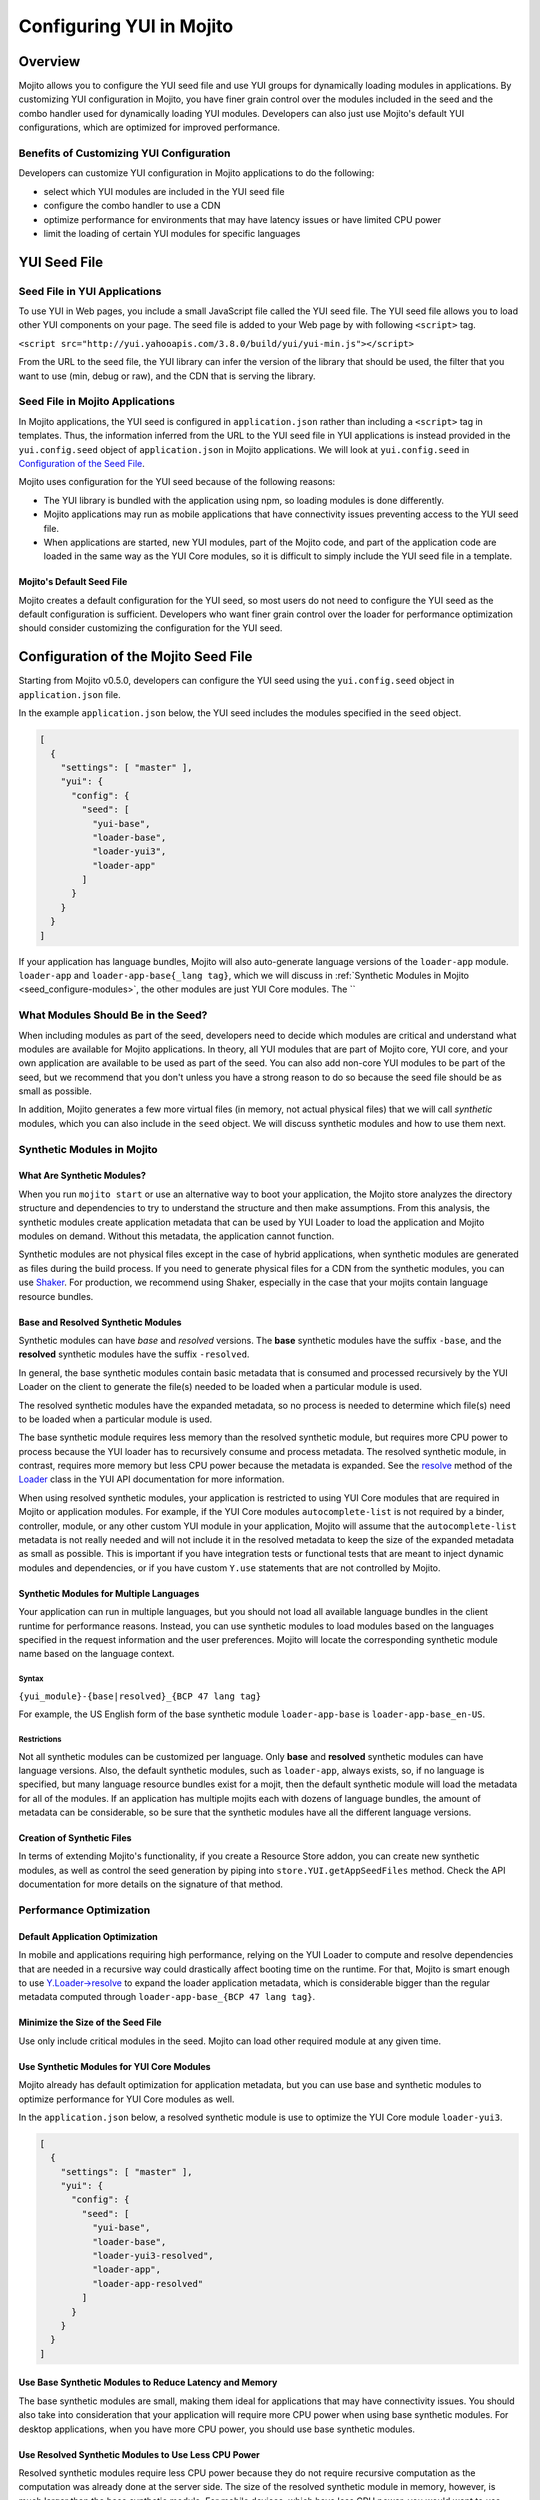 =========================
Configuring YUI in Mojito
=========================

.. _yui_config-intro:

Overview
========

Mojito allows you to configure the YUI seed file and use YUI groups for dynamically
loading modules in applications. By customizing YUI configuration in Mojito,
you have finer grain control over the modules included in the seed 
and the combo handler used for dynamically loading YUI modules. Developers
can also just use Mojito's default YUI configurations, which are optimized
for improved performance.

.. _yui_config_intro-benefits:

Benefits of Customizing YUI Configuration
----------------------------------------- 

Developers can customize YUI configuration in Mojito applications 
to do the following:

- select which YUI modules are included in the YUI seed file
- configure the combo handler to use a CDN
- optimize performance for environments that may have latency issues
  or have limited CPU power
- limit the loading of certain YUI modules for specific languages


.. _yui_config-seed:

YUI Seed File
=============

.. _seed-yui:

Seed File in YUI Applications
-----------------------------

To use YUI in Web pages, you include a small JavaScript file called the 
YUI seed file. The YUI seed file allows you to load other YUI components on your page. 
The seed file is added to your Web page by with following ``<script>`` tag.

``<script src="http://yui.yahooapis.com/3.8.0/build/yui/yui-min.js"></script>``

From the URL to the seed file, the YUI library can infer the version of the library that 
should be used, the filter that you want to use (min, debug or raw), and the CDN that is 
serving the library. 

.. _seed-mojito:

Seed File in Mojito Applications
--------------------------------

In Mojito applications, the YUI seed is configured in ``application.json`` rather than 
including a ``<script>`` tag in templates. Thus, the information inferred from 
the URL to the YUI seed file in YUI applications is instead provided 
in the ``yui.config.seed`` object of ``application.json`` in Mojito applications.
We will look at ``yui.config.seed`` in `Configuration of the Seed File <seed-configure>`_.

Mojito uses configuration for the YUI seed because of the following reasons:

- The YUI library is bundled with the application using npm, so loading
  modules is done differently.
- Mojito applications may run as mobile applications that have connectivity
  issues preventing access to the YUI seed file.
- When applications are started, new YUI modules, part of the Mojito code, and part of the 
  application code are loaded in the same way as the YUI Core modules, so
  it is difficult to simply include the YUI seed file in a template.

.. _seed-default:

Mojito's Default Seed File
##########################

Mojito creates a default configuration for the YUI seed, so most users do not 
need to configure the YUI seed as the default configuration is sufficient.
Developers who want finer grain control over the loader for performance 
optimization should consider customizing the configuration for the YUI seed.

.. _seed-configure:

Configuration of the Mojito Seed File
=====================================

Starting from Mojito v0.5.0, developers can configure the YUI seed 
using the ``yui.config.seed`` object in ``application.json`` file. 

In the example ``application.json`` below, the YUI seed includes
the modules specified in the ``seed`` object. 

.. code-block:: javascript

   [
     {
       "settings": [ "master" ],
       "yui": {
         "config": {
           "seed": [
             "yui-base",
             "loader-base",
             "loader-yui3",
             "loader-app"
           ]
         }
       }
     }
   ]

If your application has language bundles, Mojito will also auto-generate language versions 
of the ``loader-app`` module. 
``loader-app`` and ``loader-app-base{_lang tag}``, which we will discuss in 
:ref:`Synthetic Modules in Mojito <seed_configure-modules>`, the other modules are 
just YUI Core modules. The ``

.. _seed_configure-modules:

What Modules Should Be in the Seed?
-----------------------------------

When including modules as part of the seed, developers need to decide
which modules are critical and understand what modules are available for 
Mojito applications. In theory, all YUI modules that are part of Mojito core, YUI core, 
and your own application are available to be used as part of the seed. You 
can also add non-core YUI modules to be part of the seed, but we recommend  
that you don't unless you have a strong reason to do so because the seed file
should be as small as possible. 

In addition, Mojito generates a few more virtual files (in memory, not actual physical 
files) that we will call *synthetic* modules, which you can also include in the ``seed``
object. We will discuss synthetic modules and how to use them next.


.. _seed_configure-synthetic:

Synthetic Modules in Mojito
---------------------------

.. _synthetic_mods-what:

What Are Synthetic Modules?
###########################

When you run ``mojito start`` or use an alternative way to boot your application, 
the Mojito store analyzes the directory structure and dependencies to try to understand the 
structure and then make assumptions. From this analysis, the synthetic modules 
create application metadata that can be used by YUI Loader to load the application and 
Mojito modules on demand. Without this metadata, the application cannot function.

Synthetic modules are not physical files except in the case of hybrid applications, 
when synthetic modules are generated as files during the build process. If you need
to generate physical files for a CDN from the synthetic modules, you can 
use `Shaker <http://developer.yahoo.com/cocktails/shaker/>`_. 
For production, we recommend using Shaker, especially in the case that your mojits contain 
language resource bundles.

.. _synthetic_mods-base_resolved:

Base and Resolved Synthetic Modules
###################################

Synthetic modules can have *base* and *resolved* versions. The **base** synthetic
modules have the suffix ``-base``, and the **resolved** synthetic modules have the suffix
``-resolved``. 

In general, the base synthetic modules contain basic metadata that 
is consumed and processed recursively by the YUI Loader on the client
to generate the file(s) needed to be loaded when a particular module is used.

The resolved synthetic modules have the expanded metadata, so no 
process is needed to determine which file(s) need to be loaded when a 
particular module is used. 

The base synthetic module requires less memory than the resolved synthetic module,
but requires more CPU power to process because the YUI loader has to recursively
consume and process metadata. The resolved synthetic module, in contrast, requires 
more memory but less CPU power because the metadata is expanded.
See the `resolve <http://yuilibrary.com/yui/docs/api/classes/Loader.html#method_resolve>`_
method of the `Loader <http://yuilibrary.com/yui/docs/api/classes/Loader.html>`_
class in the YUI API documentation for more information.

When using resolved synthetic modules, your application is restricted to using 
YUI Core modules that are required in Mojito or application modules. 
For example, if the YUI Core modules ``autocomplete-list`` is not required by 
a binder, controller, module, or any other custom YUI module in your application, 
Mojito will assume that the ``autocomplete-list`` metadata is not really needed 
and will not include it in the resolved metadata to keep the size of the 
expanded metadata as small as possible. This is important if you have integration 
tests or functional tests that are meant to inject dynamic modules and dependencies, 
or if you have custom ``Y.use`` statements that are not controlled by Mojito.

.. _synthetic_mods-mult_langs:

Synthetic Modules for Multiple Languages
########################################

Your application can run in multiple languages, but you should not load all available 
language bundles in the client runtime for performance reasons. Instead, you can use 
synthetic modules to load modules based on the languages specified in the request 
information and the user preferences. Mojito will locate the corresponding synthetic 
module name based on the language context. 

.. _synthetic_mult_langs-syntax:

Syntax
******

``{yui_module}-{base|resolved}_{BCP 47 lang tag}``

For example, the US English form of the base synthetic module ``loader-app-base``
is ``loader-app-base_en-US``.

.. _synthetic_mult_langs-restriction:

Restrictions
************

Not all synthetic modules can be customized per language. 
Only **base** and **resolved** synthetic modules can have language versions. 
Also, the default synthetic modules, such as ``loader-app``,
always exists, so, if no language is specified, but many language resource bundles 
exist for a mojit, then the default synthetic module will load the metadata for all of 
the modules. If an application has multiple mojits each with dozens of language bundles,
the amount of metadata can be considerable, so be sure that
the synthetic modules have all the different language versions.

.. _synthetic_mods-create:

Creation of Synthetic Files
###########################

In terms of extending Mojito's functionality, if you create a Resource Store addon, you 
can create new synthetic modules, as well as control the seed generation by piping into 
``store.YUI.getAppSeedFiles`` method. Check the API documentation for more details on the 
signature of that method.

.. _seed_configure-optimize_perf:

Performance Optimization
------------------------

.. _optimize_perf-default:

Default Application Optimization
################################

In mobile and applications requiring high performance, relying on the YUI Loader to compute 
and resolve dependencies that are needed in a recursive way could drastically affect booting 
time on the runtime. For that, Mojito is smart enough to use 
`Y.Loader->resolve <http://yuilibrary.com/yui/docs/api/classes/Loader.html#method_resolve]>`_
to expand the loader application metadata, which is considerable bigger than the regular 
metadata computed through ``loader-app-base_{BCP 47 lang tag}``. 

.. _optimize_perf-seed_size:

Minimize the Size of the Seed File
##################################

Use only include critical modules in the seed. Mojito can load other required module at 
any given time.

.. _optimize_perf-synth_mods:

Use Synthetic Modules for YUI Core Modules
##########################################

Mojito already has default optimization for application metadata, but you
can use base and synthetic modules to optimize performance for YUI Core modules
as well.

In the ``application.json`` below, a resolved synthetic module is 
use to optimize the YUI Core module ``loader-yui3``.

.. code-block:: javascript

   [
     {
       "settings": [ "master" ],
       "yui": {
         "config": {
           "seed": [
             "yui-base",
             "loader-base",
             "loader-yui3-resolved",
             "loader-app",
             "loader-app-resolved"
           ]
         }
       }
     }
   ] 

.. _optimize_perf-base_synth:

Use Base Synthetic Modules to Reduce Latency and Memory
#######################################################

The base synthetic modules are small, making them ideal for applications that 
may have connectivity issues. You should also take into consideration that
your application will require more CPU power when using base synthetic modules.
For desktop applications,  when you have more CPU power, you should use 
base synthetic modules.  

.. _optimize_perf-resolved_synth:

Use Resolved Synthetic Modules to Use Less CPU Power
####################################################

Resolved synthetic modules require less CPU power because they do not require recursive 
computation as the computation was already done at the server side. The size of the 
resolved synthetic module in memory, however, is much larger than
the base synthetic module. For mobile devices, which have less CPU power, you
would want to use resolved synthetic modules. 

.. _optimize_perf-contexts:

Use Contexts to Customize Seed to Runtime Environment
#####################################################

Contexts allow you to have different configurations for different runtime environments.
As we have discussed, base synthetic modules are better suited for desktop applications
because of the high demand for CPU power, while resolved synthetic modules are better
suited for mobile devices that do not have as much CPU power. With context configurations,
you can configure the runtime to use the better suited synthetic module.

In this example ``application.json``, the context ``device:iphone`` uses
a resolved synthetic module that expands metadata to reduce the CPU power
needed by iPhone clients.

.. code-block:: javascript

   [
     {
       "settings": [ "master" ],
       "yui": {
         "config": {
           "seed": [
             "yui-base",
             "loader-base",
             "loader-yui3",
             "loader-app",
             "loader-app-base_{lang tag}"
           ]
         }
       }
     },
     {
       "settings": [ "device:iphone" ],
       "yui": {
         "config": {
           "seed": [
             "yui-base",
             "loader-base",
             "loader-yui3",
             "loader-app",
             "loader-app-resolved_{lang tag}"
           ]
         }
       }
     }
   ]

.. _optimize_perf-lang_tags:

Use Language Tags for Base and Resolved Synthetic Modules
#########################################################

Use base and resolved synthetic modules to load modules based on the languages 
specified in the request information and the user preferences by adding the language tag
to the name of the synthetic module. Instead of the default of loading all the 
modules for the language resource bundles, Mojito will only load the corresponding 
synthetic module name based on the language context. 

See :ref:`Using Synthetic Modules for Multiple Languages <synthetic_mods-mult_langs>`
for more information.


.. _yui_config-app_grp:

YUI App Group
=============

.. _app_grp-intro:

Introduction
------------

By default, YUI defines the three groups ``default``, ``gallery``, and ``yui2``. 
In Mojito v0.5.0, we introduce the group ``app`` as part of the loader metadata. This 
new group aggregates all the YUI modules defined in Mojito core and in the application and 
contains configuration that define how YUI manages those modules when they are needed.

.. _app_grp_intro-why:

Why Use the App Group?
######################

Groups are an important part of the YUI Loader configuration because they allow 
developers to define buckets of files that can be loaded from different mediums and 
sources. For example, by using the ``app`` group, you can load YUI modules from a CDN
and change the group configurations for a particular environment. 

For more details about the group configuration, refer to the 
`groups <http://YUIlibrary.com/YUI/docs/api/classes/config.html#property_groups>`_
property of the `YUI config Class <http://yuilibrary.com/YUI/docs/api/classes/config.html>`_.

. _app_grp-using:

Configuration of  the App Group
-------------------------------

In the ``application.json`` file, you can use the ``yui.config.groups`` object
to configure the following properties for the combo handler.

+--------------------+------------+---------------------------------------------------+---------------------------+
| Property           | Data Type  | Example                                           | Description               |
+====================+============+===================================================+===========================+
| ``combine``        | boolean    | ``combine: true``                                 | Determines whether this   |
|                    |            |                                                   | group has a combo service |
+--------------------+------------+---------------------------------------------------+---------------------------+
| ``comboSep``       | string     | ``comboSep: ';'``                                 | The separator for this    |
|                    |            |                                                   | group's combo handler.    |   
+--------------------+------------+---------------------------------------------------+---------------------------+
| ``maxURLLength``   | number     | ``maxURLLength: 500``                             | The maximum length of the |
|                    |            |                                                   | URL for this server.      |
+--------------------+------------+---------------------------------------------------+---------------------------+
| ``base``           | string     | ``base: 'http://yui.yahooapis.com/3.8.0/build/'`` | The base path/URL for     |
|                    |            |                                                   | non-combo paths.          |
+--------------------+------------+---------------------------------------------------+---------------------------+
| ``comboBase``      | string     | ``comboBase: 'http://mycompany.com/cdn/'``        | The path/URL to the combo |
|                    |            |                                                   | service.                  |              
+--------------------+------------+---------------------------------------------------+---------------------------+
| ``root``           | string     | ``root: '0.1.0/mybuild/'``                        | A prefix to the path      |
|                    |            |                                                   | attribute when building   |
|                    |            |                                                   | combo URLs.               |
+--------------------+------------+---------------------------------------------------+---------------------------+


In the example ``application.json``, the ``app`` group is configured
so that YUI modules are loaded from a CDN.

.. code-block:: javascript

   [
     {
       "settings": [ "master" ],
       "yui": {
         "config": {
           "groups": {
             "app": {
               "combine": false,
               "maxURLLength": 516,
               "base": "http://companycdn.com/path/to/files"
             }
           }
         }
       }
     }
   ]

.. _app_grp-default_combo:

Default Combo Handler of Mojito
-------------------------------

Mojito comes with an extended version of the 
``mojito-handler-static`` middleware that implements a fully functional
combo handler that supports cache, fallbacks when proxies cut the URL, and more. This 
combo handler adheres the recommendations in the blog post 
`Managing your JavaScript Modules with YUI 3 Stockpile <http://www.YUIblog.com/blog/2012/11/06/managing-your-javascript-modules-with-YUI-3-stockpile-2/>`_
by `John Lindal <http://jjlindal.net/jafl/>`_, and it is the default configuration used 
for the Mojito application if the ``app`` group is not configured. 
 
The following are the default configurations for the ``app`` group:

- ``comboBase: "/combo~"``
- ``comboSep: "~"``
- ``root: ""``
- ``maxURLLength: 1024``

.. _app_grp-inherit_default:

Inheritance of Default Group Configurations
-------------------------------------------

You can inherit the default configurations of the ``app`` group by setting
the ``yui.config.combine`` property to ``true``. 

.. code-block:: javascript

   [
     {
       "settings": [ "environment:development" ],
       "yui": {
         "config": {
           "combine": true
         }
       }
     }
   ]



You can also use the ``combo`` property to disable the combo handler. In the 
example ``application.json`` below, the combo handler is disabled in
the ``environment:development`` context:

.. code-block:: javascript

   [
     {
       "settings": [ "master" ],
       "yui": {
         "config": {
           "combine": true
         }
       }
     },
     {
       "settings": [ "environment:development" ],
       "yui": {
         "config": {
           "combine": false
         }
       }
     }
   ]

By disabling the combo handler, the YUI Core modules will not be using the combo handler, 
and the ``app`` group will also inherit that configuration.

.. _app_grp-shaker:

Shaker Integration
------------------

The ``mojito-shaker`` 3.x extension will be able to control the configurations defined
by the ``app`` group if you decide to push your assets into a CDN like Amazon. Shaker will 
also version the files and create the necessary rollups to speed up the caching and booting 
process in the client runtime. To learn how to use the ``mojito-shaker`` extension, 
see the `Shaker documentation <http://developer.yahoo.com/cocktails/shaker/>`_.


